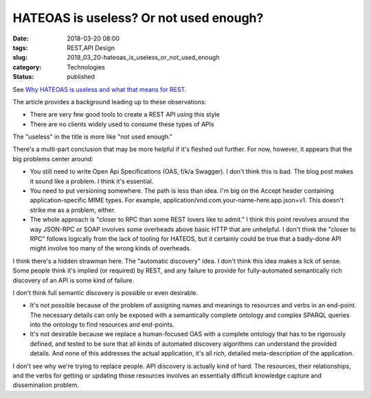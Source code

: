 HATEOAS is useless? Or not used enough?
=======================================

:date: 2018-03-20 08:00
:tags: REST,API Design
:slug: 2018_03_20-hateoas_is_useless_or_not_used_enough
:category: Technologies
:status: published

See `Why HATEOAS is useless and what that means for
REST <https://medium.com/@andreasreiser94/why-hateoas-is-useless-and-what-that-means-for-rest-a65194471bc8>`__.


The article provides a background leading up to these observations:
   
-  There are very few good tools to create a REST API using this style

-  There are no clients widely used to consume these types of APIs


The "useless" in the title is more like "not used enough."


There's a multi-part conclusion that may be more helpful if it's
fleshed out further. For now, however, it appears that the big
problems center around:


-   You still need to write Open Api Specifications (OAS, f/k/a
    Swagger). I don't think this is bad. The blog post makes it sound
    like a problem. I think it's essential.

-   You need to put versioning somewhere. The path is less than idea.
    I'm big on the Accept header containing application-specific MIME
    types. For example,
    application/vnd.com.your-name-here.app.json+v1. This doesn't
    strike me as a problem, either.

-   The whole approach is "closer to RPC than some REST lovers like to
    admit." I think this point revolves around the way JSON-RPC or
    SOAP involves some overheads above basic HTTP that are unhelpful.
    I don't think the "closer to RPC" follows logically from the lack
    of tooling for HATEOS, but it certainly could be true that a
    badly-done API might involve too many of the wrong kinds of
    overheads.


I think there's a hidden strawman here. The "automatic discovery"
idea. I don't think this idea makes a lick of sense. Some people
think it's implied (or required) by REST, and any failure to
provide for fully-automated semantically rich discovery of an API
is some kind of failure.


I don't think full semantic discovery is possible or even desirable.


-   It's not possible because of the problem of assigning names and
    meanings to resources and verbs in an end-point. The necessary
    details can only be exposed with a semantically complete ontology
    and complex SPARQL queries into the ontology to find resources and
    end-points.

-   It's not desirable because we replace a human-focused OAS with a
    complete ontology that has to be rigorously defined, and tested to
    be sure that all kinds of automated discovery algorithms can
    understand the provided details. And none of this addresses the
    actual application, it's all rich, detailed meta-description of
    the application.


I don't see why we're trying to replace people. API discovery is
actually kind of hard. The resources, their relationships, and the
verbs for getting or updating those resources involves an
essentially difficult knowledge capture and dissemination
problem.





